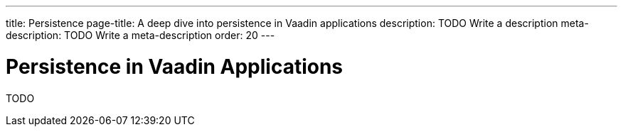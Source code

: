 ---
title: Persistence
page-title: A deep dive into persistence in Vaadin applications
description: TODO Write a description
meta-description: TODO Write a meta-description
order: 20
---

= Persistence in Vaadin Applications

TODO
